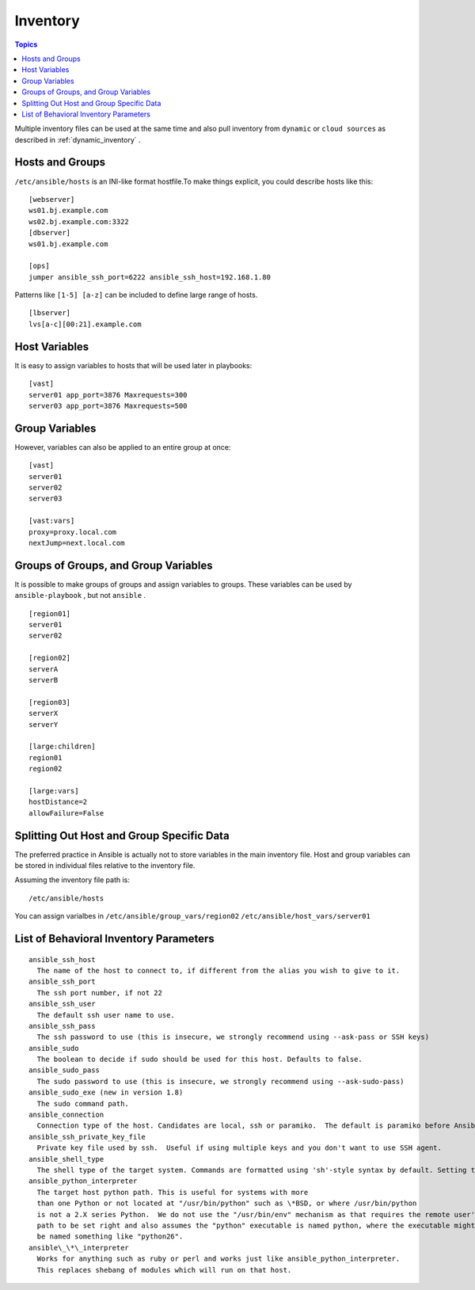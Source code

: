 .. _inventory_intro:

==============
Inventory
==============

.. contents:: Topics

Multiple inventory files can be used at the same time and also pull inventory from ``dynamic`` or ``cloud sources`` as described in :ref:`dynamic_inventory` .


Hosts and Groups
==================

``/etc/ansible/hosts`` is an INI-like format hostfile.To make things explicit, you could describe hosts like this::

  [webserver]
  ws01.bj.example.com
  ws02.bj.example.com:3322
  [dbserver]
  ws01.bj.example.com

  [ops]
  jumper ansible_ssh_port=6222 ansible_ssh_host=192.168.1.80

Patterns like ``[1-5] [a-z]`` can be included to define large range of hosts.

::

  [lbserver]
  lvs[a-c][00:21].example.com

Host Variables
================

It is easy to assign variables to hosts that will be used later in playbooks::

  [vast]
  server01 app_port=3876 Maxrequests=300
  server03 app_port=3876 Maxrequests=500

Group Variables
=================

However, variables can also be applied to an entire group at once::

  [vast]
  server01
  server02
  server03

  [vast:vars]
  proxy=proxy.local.com
  nextJump=next.local.com

Groups of Groups, and Group Variables
=========================================

It is possible to make groups of groups and assign variables to groups. These variables can be used by ``ansible-playbook`` , but not ``ansible`` .

::

  [region01]
  server01
  server02

  [region02]
  serverA
  serverB

  [region03]
  serverX
  serverY

  [large:children]
  region01
  region02

  [large:vars]
  hostDistance=2
  allowFailure=False

Splitting Out Host and Group Specific Data
============================================

The preferred practice in Ansible is actually not to store variables in the main inventory file. Host and group variables can be stored in individual files relative to the inventory file.

Assuming the inventory file path is::

  /etc/ansible/hosts

You can assign varialbes in ``/etc/ansible/group_vars/region02`` ``/etc/ansible/host_vars/server01``

List of Behavioral Inventory Parameters
=========================================

::


  ansible_ssh_host
    The name of the host to connect to, if different from the alias you wish to give to it.
  ansible_ssh_port
    The ssh port number, if not 22
  ansible_ssh_user
    The default ssh user name to use.
  ansible_ssh_pass
    The ssh password to use (this is insecure, we strongly recommend using --ask-pass or SSH keys)
  ansible_sudo
    The boolean to decide if sudo should be used for this host. Defaults to false.
  ansible_sudo_pass
    The sudo password to use (this is insecure, we strongly recommend using --ask-sudo-pass)
  ansible_sudo_exe (new in version 1.8)
    The sudo command path.
  ansible_connection
    Connection type of the host. Candidates are local, ssh or paramiko.  The default is paramiko before Ansible 1.2, and 'smart' afterwards which detects whether usage of 'ssh' would be feasible based on whether ControlPersist is supported.
  ansible_ssh_private_key_file
    Private key file used by ssh.  Useful if using multiple keys and you don't want to use SSH agent.
  ansible_shell_type
    The shell type of the target system. Commands are formatted using 'sh'-style syntax by default. Setting this to 'csh' or 'fish' will cause commands executed on target systems to follow those shell's syntax instead.
  ansible_python_interpreter
    The target host python path. This is useful for systems with more
    than one Python or not located at "/usr/bin/python" such as \*BSD, or where /usr/bin/python
    is not a 2.X series Python.  We do not use the "/usr/bin/env" mechanism as that requires the remote user's
    path to be set right and also assumes the "python" executable is named python, where the executable might
    be named something like "python26".
  ansible\_\*\_interpreter
    Works for anything such as ruby or perl and works just like ansible_python_interpreter.
    This replaces shebang of modules which will run on that host.
